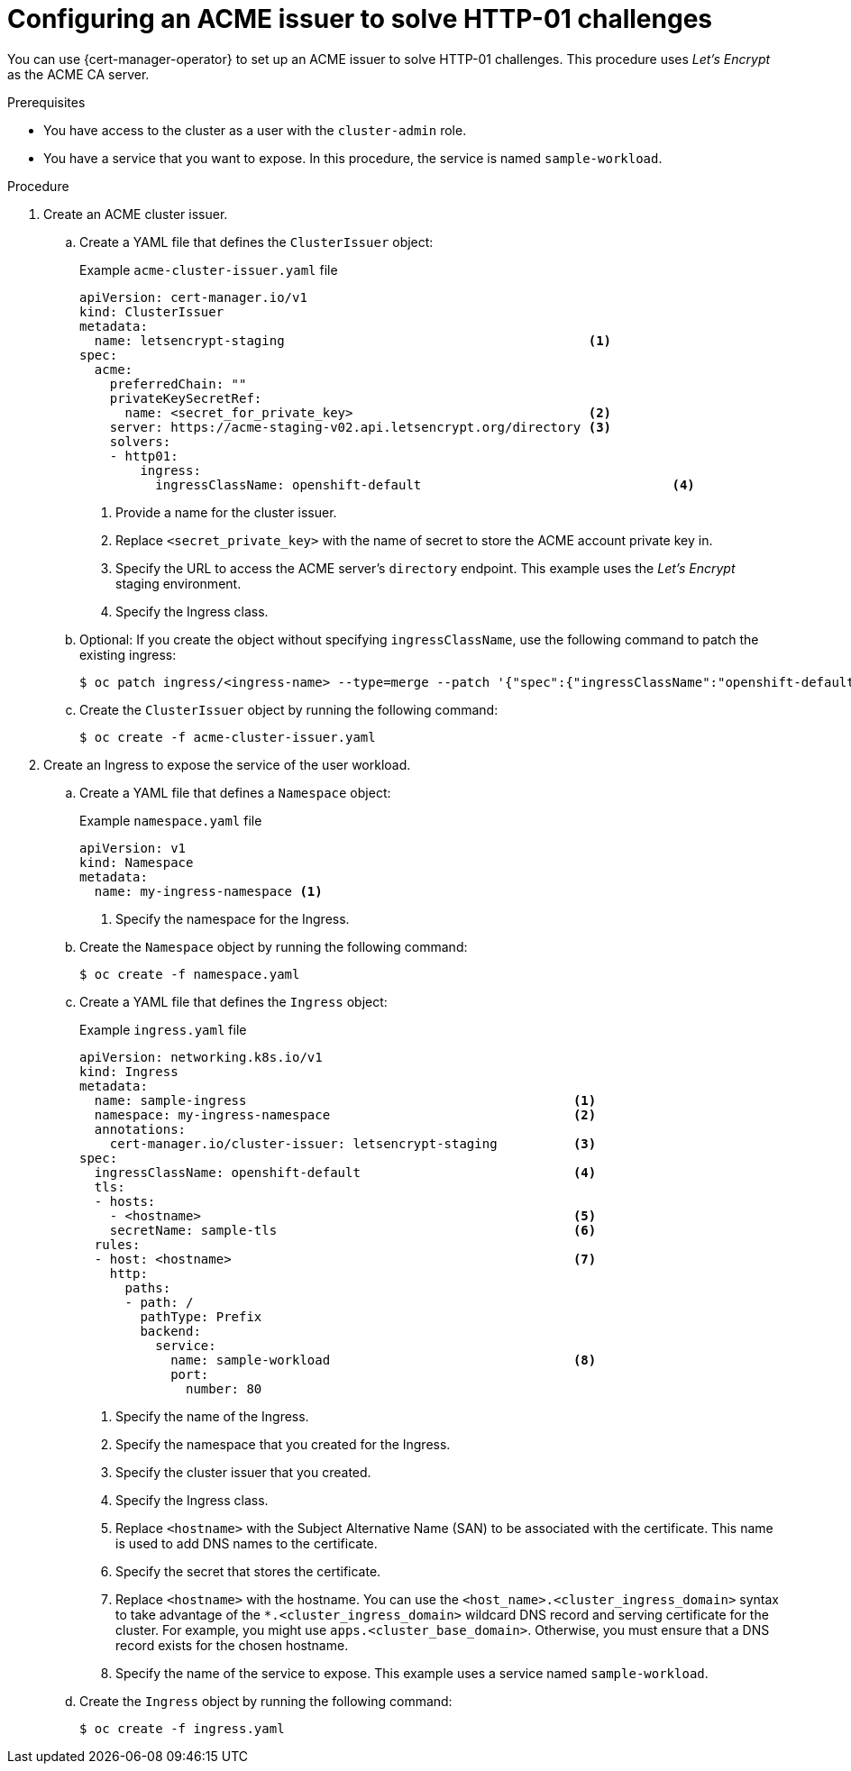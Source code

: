 // Module included in the following assemblies:
//
// * security/cert_manager_operator/cert-manager-operator-issuer-acme.adoc

:_mod-docs-content-type: PROCEDURE
[id="cert-manager-acme-http01_{context}"]
= Configuring an ACME issuer to solve HTTP-01 challenges

You can use {cert-manager-operator} to set up an ACME issuer to solve HTTP-01 challenges. This procedure uses _Let's Encrypt_ as the ACME CA server.

.Prerequisites

* You have access to the cluster as a user with the `cluster-admin` role.
* You have a service that you want to expose. In this procedure, the service is named `sample-workload`.

.Procedure

. Create an ACME cluster issuer.

.. Create a YAML file that defines the `ClusterIssuer` object:
+
.Example `acme-cluster-issuer.yaml` file
[source,yaml]
----
apiVersion: cert-manager.io/v1
kind: ClusterIssuer
metadata:
  name: letsencrypt-staging                                        <1>
spec:
  acme:
    preferredChain: ""
    privateKeySecretRef:
      name: <secret_for_private_key>                               <2>
    server: https://acme-staging-v02.api.letsencrypt.org/directory <3>
    solvers:
    - http01:
        ingress:
          ingressClassName: openshift-default                                 <4>
----
<1> Provide a name for the cluster issuer.
<2> Replace `<secret_private_key>` with the name of secret to store the ACME account private key in.
<3> Specify the URL to access the ACME server's `directory` endpoint. This example uses the _Let's Encrypt_ staging environment.
<4> Specify the Ingress class.

.. Optional: If you create the object without specifying `ingressClassName`, use the following command to patch the existing ingress:
+
[source,terminal]
----
$ oc patch ingress/<ingress-name> --type=merge --patch '{"spec":{"ingressClassName":"openshift-default"}}' -n <namespace>
----

.. Create the `ClusterIssuer` object by running the following command:
+
[source,terminal]
----
$ oc create -f acme-cluster-issuer.yaml
----

. Create an Ingress to expose the service of the user workload.

.. Create a YAML file that defines a `Namespace` object:
+
.Example `namespace.yaml` file
[source,yaml]
----
apiVersion: v1
kind: Namespace
metadata:
  name: my-ingress-namespace <1>
----
<1> Specify the namespace for the Ingress.

.. Create the `Namespace` object by running the following command:
+
[source,terminal]
----
$ oc create -f namespace.yaml
----

.. Create a YAML file that defines the `Ingress` object:
+
.Example `ingress.yaml` file
[source,yaml]
----
apiVersion: networking.k8s.io/v1
kind: Ingress
metadata:
  name: sample-ingress                                           <1>
  namespace: my-ingress-namespace                                <2>
  annotations:
    cert-manager.io/cluster-issuer: letsencrypt-staging          <3>
spec:
  ingressClassName: openshift-default                            <4>
  tls:
  - hosts:
    - <hostname>                                                 <5>
    secretName: sample-tls                                       <6>
  rules:
  - host: <hostname>                                             <7>
    http:
      paths:
      - path: /
        pathType: Prefix
        backend:
          service:
            name: sample-workload                                <8>
            port:
              number: 80
----
<1> Specify the name of the Ingress.
<2> Specify the namespace that you created for the Ingress.
<3> Specify the cluster issuer that you created.
<4> Specify the Ingress class.
<5> Replace `<hostname>` with the Subject Alternative Name (SAN) to be associated with the certificate. This name is used to add DNS names to the certificate.
<6> Specify the secret that stores the certificate.
<7> Replace `<hostname>` with the hostname. You can use the `<host_name>.<cluster_ingress_domain>` syntax to take advantage of the `*.<cluster_ingress_domain>` wildcard DNS record and serving certificate for the cluster. For example, you might use `apps.<cluster_base_domain>`. Otherwise, you must ensure that a DNS record exists for the chosen hostname.
<8> Specify the name of the service to expose. This example uses a service named `sample-workload`.

.. Create the `Ingress` object by running the following command:
+
[source,terminal]
----
$ oc create -f ingress.yaml
----